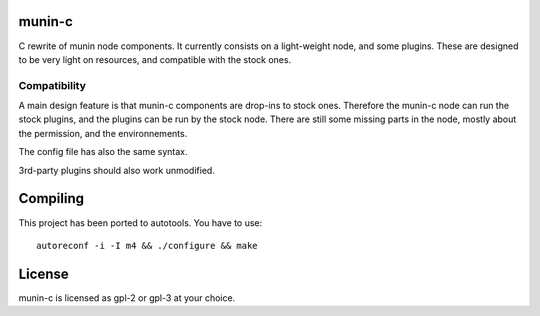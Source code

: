 munin-c
=======

C rewrite of munin node components. It currently consists on a light-weight 
node, and some plugins. These are designed to be very light on resources,
and compatible with the stock ones.

Compatibility
-------------

A main design feature is that munin-c components are drop-ins to stock ones.
Therefore the munin-c node can run the stock plugins, and the plugins can be 
run by the stock node. There are still some missing parts in the node, mostly 
about the permission, and the environnements. 

The config file has also the same syntax.

3rd-party plugins should also work unmodified.

Compiling
=========
This project has been ported to autotools. You have to use::

    autoreconf -i -I m4 && ./configure && make

License
=======
munin-c is licensed as gpl-2 or gpl-3 at your choice.
